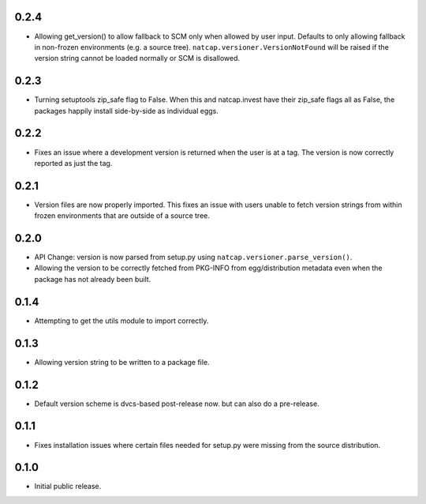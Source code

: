 .. :changelog:

0.2.4
=====
* Allowing get_version() to allow fallback to SCM only when allowed by user
  input.  Defaults to only allowing fallback in non-frozen environments (e.g. a
  source tree).  ``natcap.versioner.VersionNotFound`` will be raised if the version
  string cannot be loaded normally or SCM is disallowed.

0.2.3
=====
* Turning setuptools zip_safe flag to False.  When this and natcap.invest have their zip_safe
  flags all as False, the packages happily install side-by-side as individual eggs.

0.2.2
=====
* Fixes an issue where a development version is returned when the user is at a tag.  The 
  version is now correctly reported as just the tag.

0.2.1
=====
* Version files are now properly imported.  This fixes an issue with users unable to fetch
  version strings from within frozen environments that are outside of a source tree.

0.2.0
=====
* API Change: version is now parsed from setup.py using ``natcap.versioner.parse_version()``.
* Allowing the version to be correctly fetched from PKG-INFO from egg/distribution metadata even when the package has not already been built.

0.1.4
=====
* Attempting to get the utils module to import correctly.

0.1.3
=====
* Allowing version string to be written to a package file.

0.1.2
=====
* Default version scheme is dvcs-based post-release now. but can also do a pre-release.

0.1.1
=====
* Fixes installation issues where certain files needed for setup.py were missing from the source distribution.

0.1.0
=====
* Initial public release.
